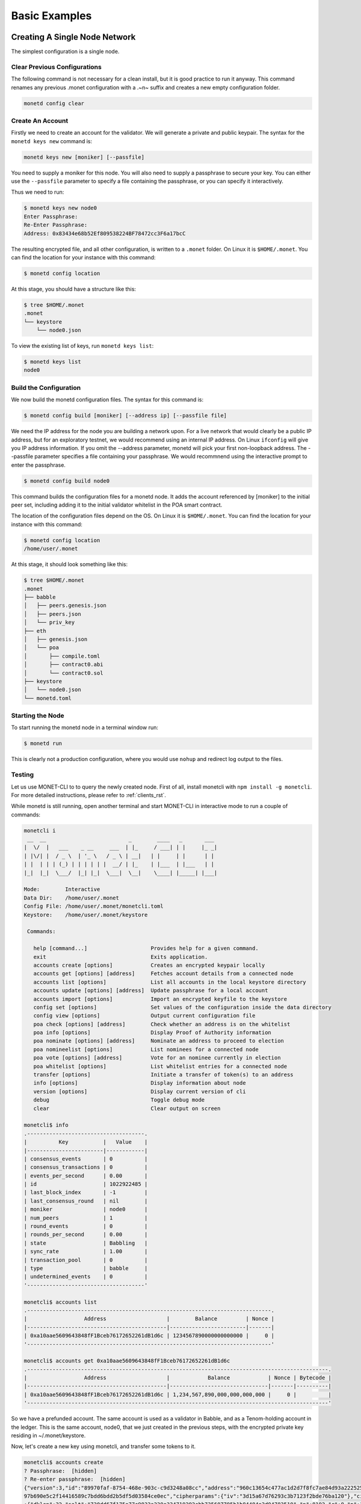 .. _basic_examples_rst:

Basic Examples
==============

Creating A Single Node Network
------------------------------

The simplest configuration is a single node.

Clear Previous Configurations
~~~~~~~~~~~~~~~~~~~~~~~~~~~~~

The following command is not necessary for a clean install, but it is good
practice to run it anyway. This command renames any previous .monet 
configuration with a .~n~ suffix and creates a new empty configuration folder.

.. code:: bash

    monetd config clear

Create An Account
~~~~~~~~~~~~~~~~~

Firstly we need to create an account for the validator. We will generate a 
private and public keypair. The syntax for the ``monetd keys new`` command is:

.. code:: bash

    monetd keys new [moniker] [--passfile]

You need to supply a moniker for this node. You will also need to supply a
passphrase to secure your key. You can either use the ``--passfile`` parameter
to specify a file containing the passphrase, or you can specify it
interactively.

Thus we need to run:

.. code:: bash

    $ monetd keys new node0 
    Enter Passphrase:
    Re-Enter Passphrase:
    Address: 0x83434e68b52Ef809538224BF78472cc3F6a17bcC

The resulting encrypted file, and all other configuration, is written to a 
``.monet`` folder. On Linux it is ``$HOME/.monet``. You can find the location
for your instance with this command:

.. code:: bash

    $ monetd config location

At this stage, you should have a structure like this:

.. code:: bash

    $ tree $HOME/.monet
    .monet
    └── keystore
        └── node0.json

To view the existing list of keys, run ``monetd keys list``:

.. code:: bash

    $ monetd keys list
    node0

Build the Configuration
~~~~~~~~~~~~~~~~~~~~~~~

We now build the monetd configuration files. The syntax for this command is:

.. code:: bash

    $ monetd config build [moniker] [--address ip] [--passfile file]

We need the IP address for the node you are building a network upon. For a live 
network that would clearly be a public IP address, but for an exploratory 
testnet, we would recommend using an internal IP address. On Linux ``ifconfig`` 
will give you IP address information. If you omit the --address parameter, 
monetd will pick your first non-loopback address. The --passfile parameter 
specifies a file containing your passphrase. We would recommnend using the 
interactive prompt to enter the passphrase.

.. code:: bash

    $ monetd config build node0  

This command builds the configuration files for a monetd node. It adds the 
account referenced by [moniker] to the initial peer set, including adding it to 
the initial validator whitelist in the POA smart contract.

The location of the configuration files depend on the OS. On Linux it is 
``$HOME/.monet``. You can find the location for your instance with this command:

.. code:: bash

    $ monetd config location
    /home/user/.monet

At this stage, it should look something like this:

.. code:: bash

    $ tree $HOME/.monet
    .monet
    ├── babble
    │   ├── peers.genesis.json
    │   ├── peers.json
    │   └── priv_key
    ├── eth
    │   ├── genesis.json
    │   └── poa
    │       ├── compile.toml
    │       ├── contract0.abi
    │       └── contract0.sol
    ├── keystore
    │   └── node0.json
    └── monetd.toml

Starting the Node
~~~~~~~~~~~~~~~~~

To start running the monetd node in a terminal window run:

.. code:: bash

    $ monetd run

This is clearly not a production configuration, where you would use ``nohup`` 
and redirect log output to the files.

Testing
~~~~~~~

Let us use MONET-CLI to to query the newly created node. First of all, install
monetcli with ``npm install -g monetcli``. For more detailed instructions,
please refer to :ref:`clients_rst`.

While monetd is still running, open another terminal and start MONET-CLI in 
interactive mode to run a couple of commands:

.. code:: bash

    monetcli i
     __  __                          _        ____   _       ___ 
    |  \/  |   ___    _ __     ___  | |_     / ___| | |     |_ _|
    | |\/| |  / _ \  | '_ \   / _ \ | __|   | |     | |      | | 
    | |  | | | (_) | | | | | |  __/ | |_    | |___  | |___   | | 
    |_|  |_|  \___/  |_| |_|  \___|  \__|    \____| |_____| |___|
                                                                 
    Mode:        Interactive
    Data Dir:    /home/user/.monet
    Config File: /home/user/.monet/monetcli.toml
    Keystore:    /home/user/.monet/keystore
   
     Commands:
   
       help [command...]                    Provides help for a given command.
       exit                                 Exits application.
       accounts create [options]            Creates an encrypted keypair locally
       accounts get [options] [address]     Fetches account details from a connected node
       accounts list [options]              List all accounts in the local keystore directory
       accounts update [options] [address]  Update passphrase for a local account
       accounts import [options]            Import an encrypted keyfile to the keystore
       config set [options]                 Set values of the configuration inside the data directory
       config view [options]                Output current configuration file
       poa check [options] [address]        Check whether an address is on the whitelist
       poa info [options]                   Display Proof of Authority information
       poa nominate [options] [address]     Nominate an address to proceed to election
       poa nomineelist [options]            List nominees for a connected node
       poa vote [options] [address]         Vote for an nominee currently in election
       poa whitelist [options]              List whitelist entries for a connected node
       transfer [options]                   Initiate a transfer of token(s) to an address
       info [options]                       Display information about node
       version [options]                    Display current version of cli
       debug                                Toggle debug mode
       clear                                Clear output on screen

    monetcli$ info
    .-------------------------------------.
    |          Key           |   Value    |
    |------------------------|------------|
    | consensus_events       | 0          |
    | consensus_transactions | 0          |
    | events_per_second      | 0.00       |
    | id                     | 1022922485 |
    | last_block_index       | -1         |
    | last_consensus_round   | nil        |
    | moniker                | node0      |
    | num_peers              | 1          |
    | round_events           | 0          |
    | rounds_per_second      | 0.00       |
    | state                  | Babbling   |
    | sync_rate              | 1.00       |
    | transaction_pool       | 0          |
    | type                   | babble     |
    | undetermined_events    | 0          |
    '-------------------------------------'
    
    monetcli$ accounts list
    .-----------------------------------------------------------------------------.
    |                  Address                   |        Balance         | Nonce |
    |--------------------------------------------|------------------------|-------|
    | 0xa10aae5609643848fF1Bceb76172652261dB1d6c | 1234567890000000000000 |     0 |
    '-----------------------------------------------------------------------------'

    monetcli$ accounts get 0xa10aae5609643848fF1Bceb76172652261dB1d6c
    .-----------------------------------------------------------------------------------------------.
    |                  Address                   |            Balance            | Nonce | Bytecode |
    |--------------------------------------------|-------------------------------|-------|----------|
    | 0xa10aae5609643848fF1Bceb76172652261dB1d6c | 1,234,567,890,000,000,000,000 |     0 |          |
    '-----------------------------------------------------------------------------------------------' 
       

So we have a prefunded account. The same account is used as a validator in
Babble, and as a Tenom-holding account in the ledger. This is the same account, 
node0, that we just created in the previous steps, with the encrypted private
key residing in ~/.monet/keystore.

Now, let's create a new key using monetcli, and transfer some tokens to it.

.. code:: bash

    monetcli$ accounts create                                                                                                                                   
    ? Passphrase:  [hidden]                                                                                                                                  
    ? Re-enter passphrase:  [hidden]                                                                                                                         
    {"version":3,"id":"89970faf-8754-468e-903c-c9d3248a08cc","address":"960c13654c477ac1d2d7f8fc7ae84d93a2225257","crypto":{"ciphertext":"7aac819c1bed442d778
    97b690e5c2f14416589c7bdd6bdd2b5df5d03584ce0ec","cipherparams":{"iv":"3d15a67d76293c3b7123f2bde76ba120"},"cipher":"aes-128-ctr","kdf":"scrypt","kdfparams"
    :{"dklen":32,"salt":"730dd67f175a77c9833a230e334719292cbb735607795b1b84484e3d04783510","n":8192,"r":8,"p":1},"mac":"7535c31c277a698207d278cd1f1df90747463
    e390b822cfef7d2faf8f1fa1809"}} 

Like ``monetd keys new`` this command created a new key and wrote the encrypted
keyfile in ~/.monet/keystore. Let's double check that the key was created and 
transfer 100 tokens to it.

.. code:: bash

    monetcli$ accounts list
   .-----------------------------------------------------------------------------.
   |                  Address                   |        Balance         | Nonce |
   |--------------------------------------------|------------------------|-------|
   | 0x960c13654C477Ac1D2d7f8FC7Ae84D93A2225257 | 0                      |     0 |
   | 0xa10aae5609643848fF1Bceb76172652261dB1d6c | 1234567890000000000000 |     0 |
   '-----------------------------------------------------------------------------'

    monetcli$ transfer
    ? From:  a10aae5609643848ff1bceb76172652261db1d6c
    ? Enter password:  [hidden]
    ? To 0x960c13654C477Ac1D2d7f8FC7Ae84D93A2225257
    ? Value:  100
    ? Gas:  1000000
    ? Gas Price:  0
    { from: 'a10aae5609643848ff1bceb76172652261db1d6c',
      to: '960c13654c477ac1d2d7f8fc7ae84d93a2225257',
      value: 100,
      gas: 1000000,
      gasPrice: 0 }
    ? Submit transaction Yes
    Transaction submitted successfully.

    monetcli$ accounts list
    .-----------------------------------------------------------------------------.
    |                  Address                   |        Balance         | Nonce |
    |--------------------------------------------|------------------------|-------|
    | 0x960c13654C477Ac1D2d7f8FC7Ae84D93A2225257 | 100                    |     0 |
    | 0xa10aae5609643848fF1Bceb76172652261dB1d6c | 1234567889999999999900 |     1 |
    '-----------------------------------------------------------------------------'

Joining a Network
-----------------

This scenario is for when you wish to join an existing network that is already 
running, such as the one created in the previous example. **This scenario is 
designed to be run on a machine other than the one that is running the existing
node.**

Clear Previous Configurations
~~~~~~~~~~~~~~~~~~~~~~~~~~~~~

The following command is not necessary for a clean install, but it is good 
practice to run it anyway. It renames any previous .monet configuration with a 
.~n~ suffix and creates a new empty configuration folder.

**NB if you run this command after running the previous example, it will move 
the configuration files from the previous example, breaking the configuration of 
the previous node**

.. code:: bash

    monetd config clear

Create An Account
~~~~~~~~~~~~~~~~~

You need to generate your key pair for your account, exactly as per when 
creating a new network. This time, we will override the default configuration 
directory. The syntax of the command is:

.. code:: bash

    $ monetd -d [datadir] keys new [moniker] [--passfile]

Thus we need to run:

.. code:: bash

    $ monetd -d ~/.monet2 keys new node1
    Passphrase:
    Repeat passphrase:
    Address: 0x5a735fC1235ce1E60eb5f9B9BCacb643a9Da27F4

Pull the Configuration From the Existing Node
~~~~~~~~~~~~~~~~~~~~~~~~~~~~~~~~~~~~~~~~~~~~~

We now pull the monetd configuration files from an existing peer. The syntax for
this command is:

.. code:: bash

    $ monetd -d [datadir] config pull [peer] [--key] [--address]

The peer parameter is the address / ip of an existing node on the network. The 
network's configuration is requested from this peer. If the address does not 
specify a port, the default API port (8080) is assumed. 

We need the IP address for the node you are building a network upon. For a live 
network that would clearly be a public IP address, but for an exploratory 
testnet, we would recommend using an internal IP address. On Linux ``ifconfig`` 
will give you IP address information. This can be set by using the --address 
flag. If not specified monetd will pick the first non-loopback address. 

The ``--key`` parameter specifies the keyfile to use by moniker. monetd will 
pick one if this parameter is omitted.  

Thus we need to run the following command, but replace ``192.168.1.5:8080`` with 
the endpoint of the existing peer.

.. code:: bash

    $ monetd -d ~/.monet2 config pull 192.168.1.5:8080 --key node1  

Apply to Join the Network
~~~~~~~~~~~~~~~~~~~~~~~~~

If we tried to run monetd at this stage, it would not be allowed to join the 
other node because it isn't whitelisted yet. So we need to apply to the 
whitelist first.

We do so with the MONET-CLI ``poa nominate`` command. The syntax is:

.. code:: bash

    $ monetcli poa nominate -h <existing node> --from <your address> --moniker <your moniker> --pwd <passphrase file> <your address>

But we can also do it interactively. **On the existing instance (node0), run the
following interactive monetcli session**:

.. code:: bash

    monetcli i
    __  __                          _        ____   _       ___ 
   |  \/  |   ___    _ __     ___  | |_     / ___| | |     |_ _|
   | |\/| |  / _ \  | '_ \   / _ \ | __|   | |     | |      | | 
   | |  | | | (_) | | | | | |  __/ | |_    | |___  | |___   | | 
   |_|  |_|  \___/  |_| |_|  \___|  \__|    \____| |_____| |___|
                                                                
   Mode:        Interactive
   Data Dir:    /home/user/.monet
   Config File: /home/user/.monet/monetcli.toml
   Keystore:    /home/user/.monet/keystore
  
    Commands:
     [...]
    

    monetcli$ poa nominate
    ? From:  a10aae5609643848ff1bceb76172652261db1d6c
    ? Passphrase:  [hidden]
    ? Nominee:  0x5a735fC1235ce1E60eb5f9B9BCacb643a9Da27F4
    ? Moniker:  node1
    You (0xa10aae5609643848ff1bceb76172652261db1d6c) nominated 'node1' (0x5a735fc1235ce1e60eb5f9b9bcacb643a9da27f4)

    monetcli$ poa nomineelist
    .------------------------------------------------------------------------------.
    | Moniker |                  Address                   | Up Votes | Down Votes |
    |---------|--------------------------------------------|----------|------------|
    | Node1   | 0x5a735fc1235ce1e60eb5f9b9bcacb643a9da27f4 |        0 |          0 |
    '------------------------------------------------------------------------------'

Now that, we have submitted node1 to the whitelist (via node0), we need all the
entities in the current whitelist to vote for it. At the moment, only node0 is
in the whitelist, so let's cast a vote. 

.. code:: bash

    monetcli$ poa whitelist
    .------------------------------------------------------.
    | Moniker |                  Address                   |
    |---------|--------------------------------------------|
    | Node0   | 0xa10aae5609643848ff1bceb76172652261db1d6c |
    '------------------------------------------------------'

    monetcli$ poa vote
    ? From:  a10aae5609643848ff1bceb76172652261db1d6c
    ? Passphrase:  [hidden]
    ? Nominee:  0x5a735fc1235ce1e60eb5f9b9bcacb643a9da27f4
    ? Verdict:  Yes
    You (0xa10aae5609643848ff1bceb76172652261db1d6c) voted 'Yes' for '0x5a735fc1235ce1e60eb5f9b9bcacb643a9da27f4'. 
    Election completed with the nominee being 'Accepted'.

    monet$ poa whitelist
    .------------------------------------------------------.
    | Moniker |                  Address                   |
    |---------|--------------------------------------------|
    | Node0   | 0xa10aae5609643848ff1bceb76172652261db1d6c |
    | Node1   | 0x5a735fc1235ce1e60eb5f9b9bcacb643a9da27f4 |
    '------------------------------------------------------'

Finaly node1 made it into the whitelist.

Starting the Node
~~~~~~~~~~~~~~~~~

To start node2, run the simple ``monetd run`` command. You should be able see
the JoinRequest going through consensus, and being accepted by the PoA contract.

.. code:: bash

    $ monetd -d ~/.monet2 run